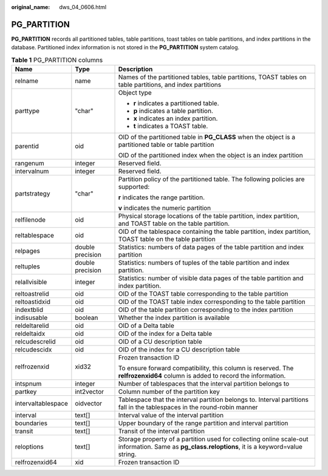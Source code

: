 :original_name: dws_04_0606.html

.. _dws_04_0606:

PG_PARTITION
============

**PG_PARTITION** records all partitioned tables, table partitions, toast tables on table partitions, and index partitions in the database. Partitioned index information is not stored in the **PG_PARTITION** system catalog.

.. table:: **Table 1** PG_PARTITION columns

   +-----------------------+-----------------------+--------------------------------------------------------------------------------------------------------------------------------------------------+
   | Name                  | Type                  | Description                                                                                                                                      |
   +=======================+=======================+==================================================================================================================================================+
   | relname               | name                  | Names of the partitioned tables, table partitions, TOAST tables on table partitions, and index partitions                                        |
   +-----------------------+-----------------------+--------------------------------------------------------------------------------------------------------------------------------------------------+
   | parttype              | "char"                | Object type                                                                                                                                      |
   |                       |                       |                                                                                                                                                  |
   |                       |                       | -  **r** indicates a partitioned table.                                                                                                          |
   |                       |                       | -  **p** indicates a table partition.                                                                                                            |
   |                       |                       | -  **x** indicates an index partition.                                                                                                           |
   |                       |                       | -  **t** indicates a TOAST table.                                                                                                                |
   +-----------------------+-----------------------+--------------------------------------------------------------------------------------------------------------------------------------------------+
   | parentid              | oid                   | OID of the partitioned table in **PG_CLASS** when the object is a partitioned table or table partition                                           |
   |                       |                       |                                                                                                                                                  |
   |                       |                       | OID of the partitioned index when the object is an index partition                                                                               |
   +-----------------------+-----------------------+--------------------------------------------------------------------------------------------------------------------------------------------------+
   | rangenum              | integer               | Reserved field.                                                                                                                                  |
   +-----------------------+-----------------------+--------------------------------------------------------------------------------------------------------------------------------------------------+
   | intervalnum           | integer               | Reserved field.                                                                                                                                  |
   +-----------------------+-----------------------+--------------------------------------------------------------------------------------------------------------------------------------------------+
   | partstrategy          | "char"                | Partition policy of the partitioned table. The following policies are supported:                                                                 |
   |                       |                       |                                                                                                                                                  |
   |                       |                       | **r** indicates the range partition.                                                                                                             |
   |                       |                       |                                                                                                                                                  |
   |                       |                       | **v** indicates the numeric partition                                                                                                            |
   +-----------------------+-----------------------+--------------------------------------------------------------------------------------------------------------------------------------------------+
   | relfilenode           | oid                   | Physical storage locations of the table partition, index partition, and TOAST table on the table partition.                                      |
   +-----------------------+-----------------------+--------------------------------------------------------------------------------------------------------------------------------------------------+
   | reltablespace         | oid                   | OID of the tablespace containing the table partition, index partition, TOAST table on the table partition                                        |
   +-----------------------+-----------------------+--------------------------------------------------------------------------------------------------------------------------------------------------+
   | relpages              | double precision      | Statistics: numbers of data pages of the table partition and index partition                                                                     |
   +-----------------------+-----------------------+--------------------------------------------------------------------------------------------------------------------------------------------------+
   | reltuples             | double precision      | Statistics: numbers of tuples of the table partition and index partition.                                                                        |
   +-----------------------+-----------------------+--------------------------------------------------------------------------------------------------------------------------------------------------+
   | relallvisible         | integer               | Statistics: number of visible data pages of the table partition and index partition.                                                             |
   +-----------------------+-----------------------+--------------------------------------------------------------------------------------------------------------------------------------------------+
   | reltoastrelid         | oid                   | OID of the TOAST table corresponding to the table partition                                                                                      |
   +-----------------------+-----------------------+--------------------------------------------------------------------------------------------------------------------------------------------------+
   | reltoastidxid         | oid                   | OID of the TOAST table index corresponding to the table partition                                                                                |
   +-----------------------+-----------------------+--------------------------------------------------------------------------------------------------------------------------------------------------+
   | indextblid            | oid                   | OID of the table partition corresponding to the index partition                                                                                  |
   +-----------------------+-----------------------+--------------------------------------------------------------------------------------------------------------------------------------------------+
   | indisusable           | boolean               | Whether the index partition is available                                                                                                         |
   +-----------------------+-----------------------+--------------------------------------------------------------------------------------------------------------------------------------------------+
   | reldeltarelid         | oid                   | OID of a Delta table                                                                                                                             |
   +-----------------------+-----------------------+--------------------------------------------------------------------------------------------------------------------------------------------------+
   | reldeltaidx           | oid                   | OID of the index for a Delta table                                                                                                               |
   +-----------------------+-----------------------+--------------------------------------------------------------------------------------------------------------------------------------------------+
   | relcudescrelid        | oid                   | OID of a CU description table                                                                                                                    |
   +-----------------------+-----------------------+--------------------------------------------------------------------------------------------------------------------------------------------------+
   | relcudescidx          | oid                   | OID of the index for a CU description table                                                                                                      |
   +-----------------------+-----------------------+--------------------------------------------------------------------------------------------------------------------------------------------------+
   | relfrozenxid          | xid32                 | Frozen transaction ID                                                                                                                            |
   |                       |                       |                                                                                                                                                  |
   |                       |                       | To ensure forward compatibility, this column is reserved. The **relfrozenxid64** column is added to record the information.                      |
   +-----------------------+-----------------------+--------------------------------------------------------------------------------------------------------------------------------------------------+
   | intspnum              | integer               | Number of tablespaces that the interval partition belongs to                                                                                     |
   +-----------------------+-----------------------+--------------------------------------------------------------------------------------------------------------------------------------------------+
   | partkey               | int2vector            | Column number of the partition key                                                                                                               |
   +-----------------------+-----------------------+--------------------------------------------------------------------------------------------------------------------------------------------------+
   | intervaltablespace    | oidvector             | Tablespace that the interval partition belongs to. Interval partitions fall in the tablespaces in the round-robin manner                         |
   +-----------------------+-----------------------+--------------------------------------------------------------------------------------------------------------------------------------------------+
   | interval              | text[]                | Interval value of the interval partition                                                                                                         |
   +-----------------------+-----------------------+--------------------------------------------------------------------------------------------------------------------------------------------------+
   | boundaries            | text[]                | Upper boundary of the range partition and interval partition                                                                                     |
   +-----------------------+-----------------------+--------------------------------------------------------------------------------------------------------------------------------------------------+
   | transit               | text[]                | Transit of the interval partition                                                                                                                |
   +-----------------------+-----------------------+--------------------------------------------------------------------------------------------------------------------------------------------------+
   | reloptions            | text[]                | Storage property of a partition used for collecting online scale-out information. Same as **pg_class.reloptions**, it is a keyword=value string. |
   +-----------------------+-----------------------+--------------------------------------------------------------------------------------------------------------------------------------------------+
   | relfrozenxid64        | xid                   | Frozen transaction ID                                                                                                                            |
   +-----------------------+-----------------------+--------------------------------------------------------------------------------------------------------------------------------------------------+
